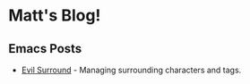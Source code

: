* Matt's Blog!

** Emacs Posts
+ [[./posts/evil-surround.org][Evil Surround]] - Managing surrounding characters and tags.
